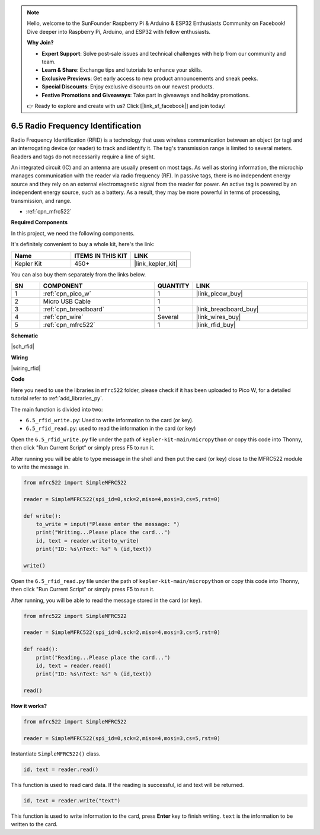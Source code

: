 .. note::

    Hello, welcome to the SunFounder Raspberry Pi & Arduino & ESP32 Enthusiasts Community on Facebook! Dive deeper into Raspberry Pi, Arduino, and ESP32 with fellow enthusiasts.

    **Why Join?**

    - **Expert Support**: Solve post-sale issues and technical challenges with help from our community and team.
    - **Learn & Share**: Exchange tips and tutorials to enhance your skills.
    - **Exclusive Previews**: Get early access to new product announcements and sneak peeks.
    - **Special Discounts**: Enjoy exclusive discounts on our newest products.
    - **Festive Promotions and Giveaways**: Take part in giveaways and holiday promotions.

    👉 Ready to explore and create with us? Click [|link_sf_facebook|] and join today!

.. _py_rfid:


6.5 Radio Frequency Identification
================================================

Radio Frequency Identification (RFID) is a technology that uses wireless communication between an object (or tag) and an interrogating device (or reader) to track and identify it. The tag's transmission range is limited to several meters. Readers and tags do not necessarily require a line of sight.

An integrated circuit (IC) and an antenna are usually present on most tags. 
As well as storing information, the microchip manages communication with the reader via radio frequency (RF).
In passive tags, there is no independent energy source and they rely on an external electromagnetic signal from the reader for power. 
An active tag is powered by an independent energy source, such as a battery. As a result, they may be more powerful in terms of processing, transmission, and range.


* :ref:`cpn_mfrc522`

**Required Components**

In this project, we need the following components. 

It's definitely convenient to buy a whole kit, here's the link: 

.. list-table::
    :widths: 20 20 20
    :header-rows: 1

    *   - Name	
        - ITEMS IN THIS KIT
        - LINK
    *   - Kepler Kit	
        - 450+
        - |link_kepler_kit|

You can also buy them separately from the links below.


.. list-table::
    :widths: 5 20 5 20
    :header-rows: 1

    *   - SN
        - COMPONENT	
        - QUANTITY
        - LINK

    *   - 1
        - :ref:`cpn_pico_w`
        - 1
        - |link_picow_buy|
    *   - 2
        - Micro USB Cable
        - 1
        - 
    *   - 3
        - :ref:`cpn_breadboard`
        - 1
        - |link_breadboard_buy|
    *   - 4
        - :ref:`cpn_wire`
        - Several
        - |link_wires_buy|
    *   - 5
        - :ref:`cpn_mfrc522`
        - 1
        - |link_rfid_buy|

**Schematic**

|sch_rfid|

**Wiring**



|wiring_rfid|

**Code**

Here you need to use the libraries in ``mfrc522`` folder, please check if it has been uploaded to Pico W, for a detailed tutorial refer to :ref:`add_libraries_py`.

The main function is divided into two:

* ``6.5_rfid_write.py``: Used to write information to the card (or key).
* ``6.5_rfid_read.py``: used to read the information in the card (or key)


Open the ``6.5_rfid_write.py`` file under the path of ``kepler-kit-main/micropython`` or copy this code into Thonny, then click "Run Current Script" or simply press F5 to run it.

After running you will be able to type message in the shell and then put the card (or key) close to the MFRC522 module to write the message in.

.. code-block:: python

    from mfrc522 import SimpleMFRC522

    reader = SimpleMFRC522(spi_id=0,sck=2,miso=4,mosi=3,cs=5,rst=0)

    def write():
        to_write = input("Please enter the message: ")
        print("Writing...Please place the card...")
        id, text = reader.write(to_write)
        print("ID: %s\nText: %s" % (id,text))

    write()

Open the ``6.5_rfid_read.py`` file under the path of ``kepler-kit-main/micropython`` or copy this code into Thonny, then click "Run Current Script" or simply press F5 to run it.

After running, you will be able to read the message stored in the card (or key).

.. code-block:: python

    from mfrc522 import SimpleMFRC522

    reader = SimpleMFRC522(spi_id=0,sck=2,miso=4,mosi=3,cs=5,rst=0)

    def read():
        print("Reading...Please place the card...")
        id, text = reader.read()
        print("ID: %s\nText: %s" % (id,text))

    read()

**How it works?**


.. code-block:: python

    from mfrc522 import SimpleMFRC522

    reader = SimpleMFRC522(spi_id=0,sck=2,miso=4,mosi=3,cs=5,rst=0)

Instantiate ``SimpleMFRC522()`` class.

.. code-block:: python

    id, text = reader.read()

This function is used to read card data. If the reading is successful, id and text will be returned.

.. code-block:: python

    id, text = reader.write("text")

This function is used to write information to the card, press **Enter** key to finish writing. 
``text`` is the information to be written to the card.